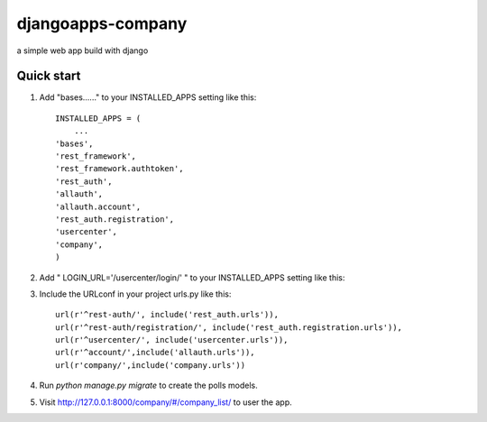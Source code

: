 =====
djangoapps-company
=====

a simple web app build with django

Quick start
-----------

1. Add "bases......" to your INSTALLED_APPS setting like this::

    INSTALLED_APPS = (
        ...
    'bases',
    'rest_framework',
    'rest_framework.authtoken',
    'rest_auth',
    'allauth',
    'allauth.account',
    'rest_auth.registration',
    'usercenter',
    'company',
    )

2. Add " LOGIN_URL='/usercenter/login/' " to your INSTALLED_APPS setting like this::

3. Include the  URLconf in your project urls.py like this::

    url(r'^rest-auth/', include('rest_auth.urls')),
    url(r'^rest-auth/registration/', include('rest_auth.registration.urls')),
    url(r'^usercenter/', include('usercenter.urls')),
    url(r'^account/',include('allauth.urls')),
    url(r'company/',include('company.urls'))

4. Run `python manage.py migrate` to create the polls models.

5. Visit http://127.0.0.1:8000/company/#/company_list/ to user the app.
